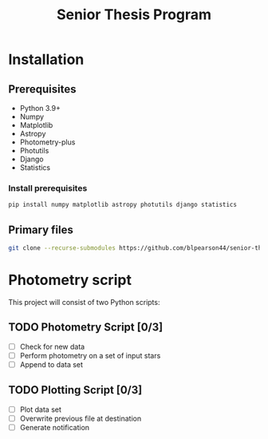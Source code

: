 #+title: Senior Thesis Program
#+filetags: PROJECT physics thesis
* Installation
** Prerequisites
- Python 3.9+
- Numpy
- Matplotlib
- Astropy
- Photometry-plus
- Photutils
- Django
- Statistics
*** Install prerequisites
#+begin_src bash
pip install numpy matplotlib astropy photutils django statistics
#+end_src
** Primary files
#+begin_src bash
git clone --recurse-submodules https://github.com/blpearson44/senior-thesis.git
#+end_src
* Photometry script
This project will consist of two Python scripts:
** TODO Photometry Script [0/3]
- [ ] Check for new data
- [ ] Perform photometry on a set of input stars
- [ ] Append to data set
** TODO Plotting Script [0/3]
- [ ] Plot data set
- [ ] Overwrite previous file at destination
- [ ] Generate notification
